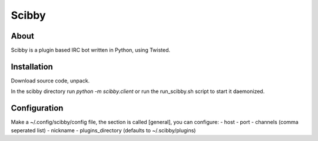 Scibby
######

About
=====
Scibby is a plugin based IRC bot written in Python, using Twisted.

Installation
============
Download source code, unpack.

In the scibby directory run `python -m scibby.client` or run the run_scibby.sh script to
start it daemonized.

Configuration
=============
Make a ~/.config/scibby/config file, the section is called [general], you can configure:
- host
- port
- channels (comma seperated list)
- nickname
- plugins_directory (defaults to ~/.scibby/plugins)
